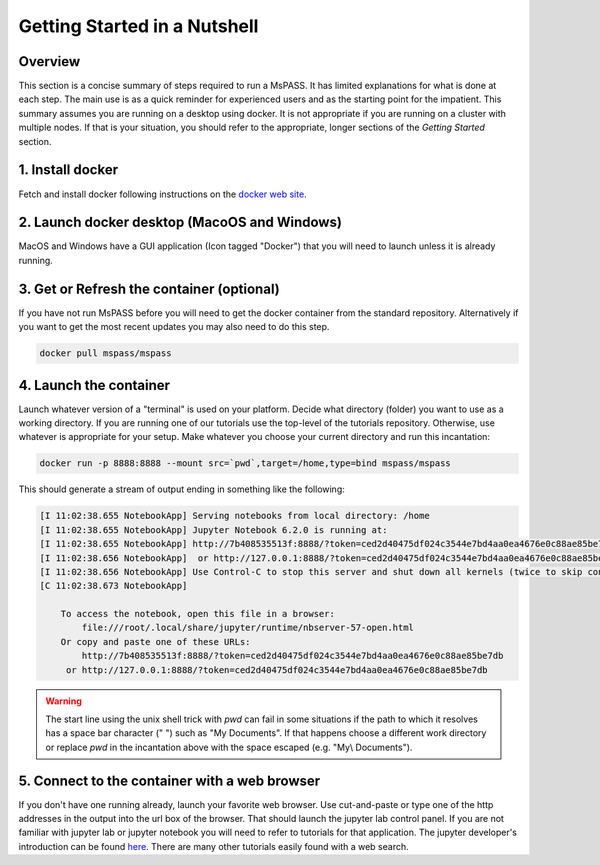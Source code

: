.. _quick_start:

Getting Started in a Nutshell
===============================

Overview
-------------
This section is a concise summary of steps required to run a MsPASS.
It has limited explanations for what is done at each step.   The main use
is as a quick reminder for experienced users and as the starting point
for the impatient.  This summary assumes you are running on a desktop
using docker.   It is not appropriate if you are running on a cluster
with multiple nodes.  If that is your situation, you should refer to
the appropriate, longer sections of the `Getting Started` section.

1. Install docker
---------------------
Fetch and install docker following instructions on the
`docker web site <https://docs.docker.com/get-docker/>`__.

2. Launch docker desktop (MacoOS and Windows)
---------------------------------------------
MacOS and Windows have a GUI application (Icon tagged "Docker") that you will
need to launch unless it is already running.

3. Get or Refresh the container (optional)
-------------------------------------------
If you have not run MsPASS before you will need to get the docker container
from the standard repository.  Alternatively if you want to get the most
recent updates you may also need to do this step.

.. code-block::

    docker pull mspass/mspass

4. Launch the container
-------------------------
Launch whatever version of a "terminal" is used on your platform.
Decide what directory (folder) you want to use as a working directory.
If you are running one of our tutorials use the top-level of the tutorials
repository. Otherwise, use whatever is appropriate for your setup.
Make whatever you choose your current directory and run this incantation:

.. code-block::

    docker run -p 8888:8888 --mount src=`pwd`,target=/home,type=bind mspass/mspass

This should generate a stream of output ending in something like the following:

.. code-block::

    [I 11:02:38.655 NotebookApp] Serving notebooks from local directory: /home
    [I 11:02:38.655 NotebookApp] Jupyter Notebook 6.2.0 is running at:
    [I 11:02:38.655 NotebookApp] http://7b408535513f:8888/?token=ced2d40475df024c3544e7bd4aa0ea4676e0c88ae85be7db
    [I 11:02:38.656 NotebookApp]  or http://127.0.0.1:8888/?token=ced2d40475df024c3544e7bd4aa0ea4676e0c88ae85be7db
    [I 11:02:38.656 NotebookApp] Use Control-C to stop this server and shut down all kernels (twice to skip confirmation).
    [C 11:02:38.673 NotebookApp]

        To access the notebook, open this file in a browser:
            file:///root/.local/share/jupyter/runtime/nbserver-57-open.html
        Or copy and paste one of these URLs:
            http://7b408535513f:8888/?token=ced2d40475df024c3544e7bd4aa0ea4676e0c88ae85be7db
         or http://127.0.0.1:8888/?token=ced2d40475df024c3544e7bd4aa0ea4676e0c88ae85be7db

.. warning::
  The start line using the unix shell trick with `pwd` can fail in some situations if
  the path to which it resolves has a space bar character (" ") such as "My Documents".
  If that happens choose a different work directory or replace `pwd` in the
  incantation above with the space escaped (e.g. "My\\ Documents").

5. Connect to the container with a web browser
--------------------------------------------------
If you don't have one running already, launch your favorite web browser.  Use
cut-and-paste or type one of the http addresses in the output into the url
box of the browser. That should launch the jupyter lab control panel.  If you
are not familiar with jupyter lab or jupyter notebook you will need to refer
to tutorials for that application.  The jupyter developer's introduction
can be found
`here <http://justinbois.github.io/bootcamp/2020_fsri/lessons/l01_welcome.html>`__.
There are many other tutorials easily found with a web search.
